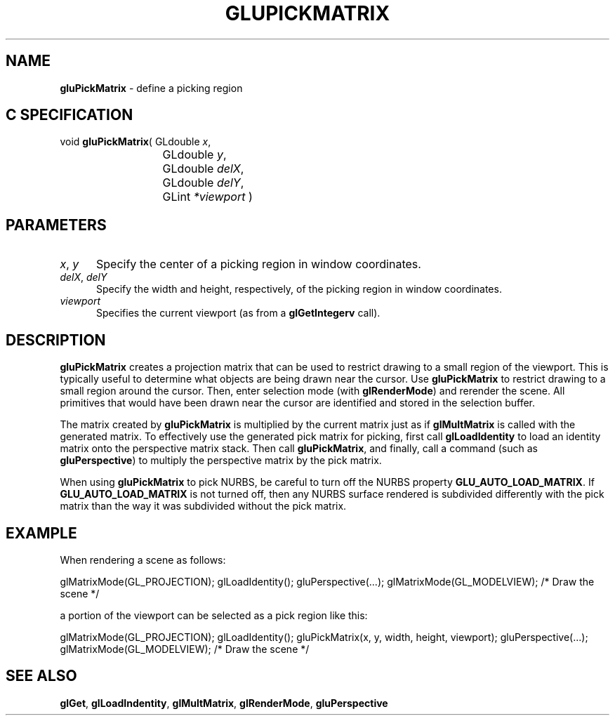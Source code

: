 '\" e  
'\"macro stdmacro
.ds Vn Version 1.2
.ds Dt 6 March 1997
.ds Re Release 1.2.0
.ds Dp May 22 14:54
.ds Dm 1 May 22 14:
.ds Xs 64359     5
.TH GLUPICKMATRIX 3G
.SH NAME
.B "gluPickMatrix
\- define a picking region

.SH C SPECIFICATION
void \f3gluPickMatrix\fP(
GLdouble \fIx\fP,
.nf
.ta \w'\f3void \fPgluPickMatrix( 'u
	GLdouble \fIy\fP,
	GLdouble \fIdelX\fP,
	GLdouble \fIdelY\fP,
	GLint \fI*viewport\fP )
.fi

.EQ
delim $$
.EN
.SH PARAMETERS
.TP \w'\f2x\fP\ \f2y\fP\ \ 'u 
\f2x\fP, \f2y\fP
Specify the center of a picking region in window coordinates.
.TP
\f2delX\fP, \f2delY\fP
Specify the width and height, respectively, of the picking region in window 
coordinates.
.TP
\f2viewport\fP
Specifies the current viewport (as from a \f3glGetIntegerv\fP call).
.SH DESCRIPTION
\%\f3gluPickMatrix\fP creates a projection matrix that can be used to restrict drawing
to a small region of the viewport.
This is typically useful to
determine what objects are being drawn near the cursor.
Use \%\f3gluPickMatrix\fP to
restrict drawing to a small region around the cursor.
Then,
enter selection mode (with \f3glRenderMode\fP) and rerender the scene.
All primitives that would have been drawn near
the cursor are identified and stored in the selection buffer.
.P
The matrix created by \%\f3gluPickMatrix\fP is multiplied by the current matrix just
as if \f3glMultMatrix\fP is called with the generated matrix.
To effectively use the generated pick matrix for picking,
first call \f3glLoadIdentity\fP to load an identity matrix onto the
perspective matrix stack.
Then call \%\f3gluPickMatrix\fP,
and finally, call a command (such as \%\f3gluPerspective\fP)
to multiply the perspective matrix by the pick matrix.
.P
When using \%\f3gluPickMatrix\fP to pick NURBS, be careful to turn off the NURBS 
property
\%\f3GLU_AUTO_LOAD_MATRIX\fP.  If \%\f3GLU_AUTO_LOAD_MATRIX\fP is not
turned off, then any NURBS surface rendered is subdivided differently with
the pick matrix than the way it was subdivided without the pick matrix.
.bp
.SH EXAMPLE
When rendering a scene as follows:
.sp
.Ex
glMatrixMode(GL_PROJECTION);
glLoadIdentity();
gluPerspective(...);
glMatrixMode(GL_MODELVIEW);
/* Draw the scene */
.Ee
.sp
a portion of the viewport can be selected as a pick region like this:
.sp
.Ex
glMatrixMode(GL_PROJECTION);
glLoadIdentity();
gluPickMatrix(x, y, width, height, viewport);
gluPerspective(...);
glMatrixMode(GL_MODELVIEW);
/* Draw the scene */
.Ee
.SH SEE ALSO
\f3glGet\fP,
\f3glLoadIndentity\fP, 
\f3glMultMatrix\fP, 
\f3glRenderMode\fP,
\%\f3gluPerspective\fP

